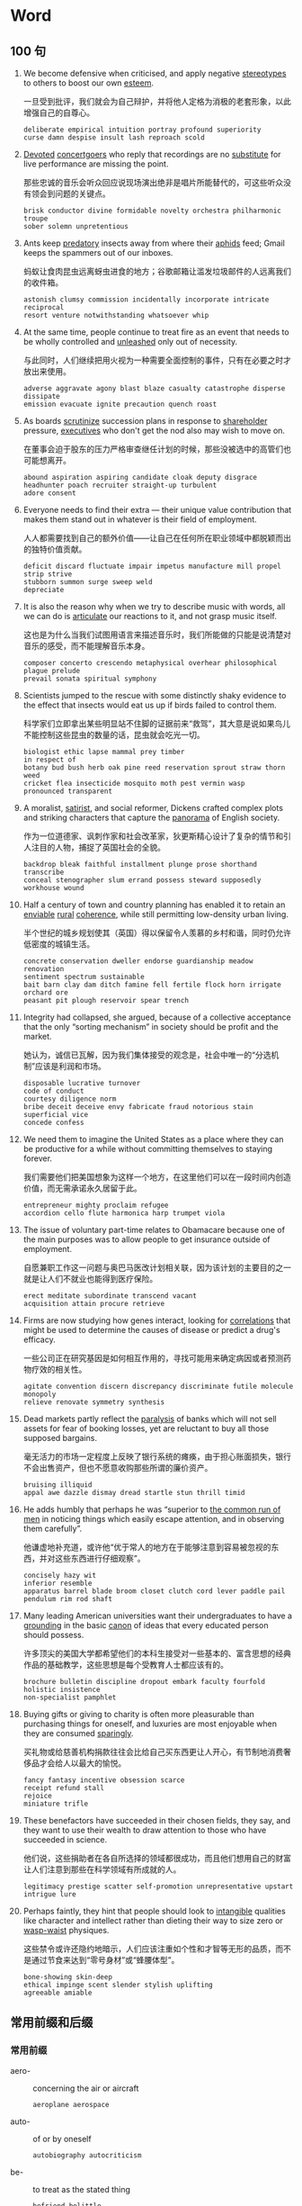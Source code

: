 #+LATEX_HEADER: \setlist{nosep}

* Word
** 100 句
1. We become defensive when criticised, and apply negative _stereotypes_ to others to boost our own _esteem_.

   一旦受到批评，我们就会为自己辩护，并将他人定格为消极的老套形象，以此增强自己的自尊心。

   : deliberate empirical intuition portray profound superiority
   : curse damn despise insult lash reproach scold

2. _Devoted_ _concertgoers_ who reply that recordings are no _substitute_ for live performance are missing the point.

   那些忠诚的音乐会听众回应说现场演出绝非是唱片所能替代的，可这些听众没有领会到问题的关键点。

   : brisk conductor divine formidable novelty orchestra philharmonic troupe
   : sober solemn unpretentious

3. Ants keep _predatory_ insects away from where their _aphids_ feed; Gmail keeps the spammers out of our inboxes.

   蚂蚁让食肉昆虫远离蚜虫进食的地方；谷歌邮箱让滥发垃圾邮件的人远离我们的收件箱。

   : astonish clumsy commission incidentally incorporate intricate reciprocal
   : resort venture notwithstanding whatsoever whip

4. At the same time, people continue to treat fire as an event that needs to be wholly controlled and _unleashed_ only out of necessity.

   与此同时，人们继续把用火视为一种需要全面控制的事件，只有在必要之时才放出来使用。

   : adverse aggravate agony blast blaze casualty catastrophe disperse dissipate
   : emission evacuate ignite precaution quench roast

5. As boards _scrutinize_ succession plans in response to _shareholder_ pressure, _executives_ who don't get the nod also may wish to move on.

   在董事会迫于股东的压力严格审查继任计划的时候，那些没被选中的高管们也可能想离开。

   : abound aspiration aspiring candidate cloak deputy disgrace
   : headhunter poach recruiter straight-up turbulent
   : adore consent

6. Everyone needs to find their extra --- their unique value contribution that makes them stand out in whatever is their field of employment.

   人人都需要找到自己的额外价值——让自己在任何所在职业领域中都脱颖而出的独特价值贡献。

   : deficit discard fluctuate impair impetus manufacture mill propel strip strive 
   : stubborn summon surge sweep weld
   : depreciate

7. It is also the reason why when we try to describe music with words, all we can do is _articulate_ our reactions to it, and not grasp music itself.

   这也是为什么当我们试图用语言来描述音乐时，我们所能做的只能是说清楚对音乐的感受，而不能理解音乐本身。

   : composer concerto crescendo metaphysical overhear philosophical plague prelude
   : prevail sonata spiritual symphony

8. Scientists jumped to the rescue with some distinctly shaky evidence to the effect that insects would eat us up if birds failed to control them.

   科学家们立即拿出某些明显站不住脚的证据前来“救驾”，其大意是说如果鸟儿不能控制这些昆虫的数量的话，昆虫就会吃光一切。

   : biologist ethic lapse mammal prey timber
   : in respect of
   : botany bud bush herb oak pine reed reservation sprout straw thorn weed
   : cricket flea insecticide mosquito moth pest vermin wasp
   : pronounced transparent

9. A moralist, _satirist_, and social reformer, Dickens crafted complex plots and striking characters that capture the _panorama_ of English society.

   作为一位道德家、讽刺作家和社会改革家，狄更斯精心设计了复杂的情节和引人注目的人物，捕捉了英国社会的全貌。

   : backdrop bleak faithful installment plunge prose shorthand transcribe
   : conceal stenographer slum errand possess steward supposedly workhouse wound

10. Half a century of town and country planning has enabled it to retain an _enviable_ _rural_ _coherence_, while still permitting low-density urban living.

    半个世纪的城乡规划使其（英国）得以保留令人羡慕的乡村和谐，同时仍允许低密度的城镇生活。

    : concrete conservation dweller endorse guardianship meadow renovation 
    : sentiment spectrum sustainable
    : bait barn clay dam ditch famine fell fertile flock horn irrigate orchard ore
    : peasant pit plough reservoir spear trench

11. Integrity had collapsed, she argued, because of a collective acceptance that the only “sorting mechanism” in society should be profit and the market.

    她认为，诚信已瓦解，因为我们集体接受的观念是，社会中唯一的“分选机制”应该是利润和市场。

    : disposable lucrative turnover
    : code of conduct
    : courtesy diligence norm
    : bribe deceit deceive envy fabricate fraud notorious stain superficial vice
    : concede confess

12. We need them to imagine the United States as a place where they can be productive for a while without committing themselves to staying forever.

    我们需要他们把美国想象为这样一个地方，在这里他们可以在一段时间内创造价值，而无需承诺永久居留于此。

    : entrepreneur mighty proclaim refugee
    : accordion cello flute harmonica harp trumpet viola

13. The issue of voluntary part-time relates to Obamacare because one of the main purposes was to allow people to get insurance outside of employment.

    自愿兼职工作这一问题与奥巴马医改计划相关联，因为该计划的主要目的之一就是让人们不就业也能得到医疗保险。

    : erect meditate subordinate transcend vacant
    : acquisition attain procure retrieve

14. Firms are now studying how genes interact, looking for _correlations_ that might be used to determine the causes of disease or predict a drug's efficacy.

    一些公司正在研究基因是如何相互作用的，寻找可能用来确定病因或者预测药物疗效的相关性。

    : agitate convention discern discrepancy discriminate futile molecule monopoly
    : relieve renovate symmetry synthesis

15. Dead markets partly reflect the _paralysis_ of banks which will not sell assets for fear of booking losses, yet are reluctant to buy all those supposed bargains.

    毫无活力的市场一定程度上反映了银行系统的瘫痪，由于担心账面损失，银行不会出售资产，但也不愿意收购那些所谓的廉价资产。

    : bruising illiquid
    : appal awe dazzle dismay dread startle stun thrill timid

16. He adds humbly that perhaps he was “superior to _the common run of men_ in noticing things which easily escape attention, and in observing them carefully”.

    他谦虚地补充道，或许他“优于常人的地方在于能够注意到容易被忽视的东西，并对这些东西进行仔细观察”。

    : concisely hazy wit
    : inferior resemble
    : apparatus barrel blade broom closet clutch cord lever paddle pail pendulum rim rod shaft

17. Many leading American universities want their undergraduates to have a _grounding_ in the basic _canon_ of ideas that every educated person should possess.

    许多顶尖的美国大学都希望他们的本科生接受对一些基本的、富含思想的经典作品的基础教学，这些思想是每个受教育人士都应该有的。

    : brochure bulletin discipline dropout embark faculty fourfold holistic insistence
    : non-specialist pamphlet

18. Buying gifts or giving to charity is often more pleasurable than purchasing things for oneself, and luxuries are most enjoyable when they are consumed _sparingly_.

    买礼物或给慈善机构捐款往往会比给自己买东西更让人开心，有节制地消费奢侈品才会给人以最大的愉悦。

    : fancy fantasy incentive obsession scarce
    : receipt refund stall
    : rejoice
    : miniature trifle

19. These benefactors have succeeded in their chosen fields, they say, and they want to use their wealth to draw attention to those who have succeeded in science.

    他们说，这些捐助者在各自所选择的领域都很成功，而且他们想用自己的财富让人们注意到那些在科学领域有所成就的人。

    : legitimacy prestige scatter self-promotion unrepresentative upstart
    : intrigue lure

20. Perhaps faintly, they hint that people should look to _intangible_ qualities like character and intellect rather than dieting their way to size zero or _wasp-waist_ physiques.

    这些禁令或许还隐约地暗示，人们应该注重如个性和才智等无形的品质，而不是通过节食来达到“零号身材”或“蜂腰体型”。

    : bone-showing skin-deep
    : ethical impinge scent slender stylish uplifting
    : agreeable amiable

\twocolumn
** 常用前缀和后缀
*** 常用前缀
- aero- :: concerning the air or aircraft
  : aeroplane aerospace

- auto- :: of or by oneself
  : autobiography autocriticism

- be- :: to treat as the stated thing
  : befriend belittle

- bi- :: two; twice; double
  : bilingual

- bio- :: concerning living things
  : biochemistry biosphere

- by-, bye- :: less important
  : by-product byway

- centi- :: hundredth part of a unit
  : centigrade centimeter

- co-, col-, com-, con-, cor- :: together, with
  #+begin_example
    coauthor coexist collocation
    compassion concentric confederation
    correlate correspond
  #+end_example

- contra- :: opposite
  : contradiction contranatural

- counter- :: opposite
  : counteract counterattack

- crypto- :: secret
  : cryptographic crypto-communist cryptosystem

- em- :: to cause to become
  : embody empower

- ex- :: former(and still living)
  : ex-minister ex-wife

- extra- :: outside; beyond
  : extracurricular extraordinary

- fore- :: in advance, before; in or at the front
  : forearm forewarn

- il-, im-, in-, ir- :: not
  #+begin_example
    illegel illiterate immoral impossible 
    indirect insensitive irregular irresponsible
  #+end_example

- infra- :: below in a range; beyond
  : infrared infrastructure

- inter- :: between; among
  : interchange international

- intra- :: inside, within; into
  : intracity intra-department

- macro- :: large, exp. concerning a whole system rather than particular parts of
  : macroeconomics macrostructure

- mal- :: bad or badly
  : malfunction maltreat

- mono- :: one; single
  : monoplane monotone

- non- :: not
  : nonresident nonsense

- out- :: outside; beyond
  : outlive outdoor

- over- :: too much; above; additional
  : overhead overtime

- poly- :: many
  : polycentric polysyllabic

- post- :: later than; after
  : postgraduate postwar

- pre- :: before; in advance
  : prepay prewar

- pro- :: in favor of, supporting
  : pro-America pro-abortion

- pseudo- :: not real; false
  : pseudonym pseudoscience

- semi- :: half; partly
  : semicricle semifinal

- step- :: not by birth but through a parent who has remarried
  : stepmother stepchildren

- therm(o)- :: concerning heat
  : thermochemistry thermometer

- trans- :: across, on or to the other side of; between
  : transatlantic transplant

- ultra- :: beyond; very, extremely
  : ultramodern ultrasound

- uni- :: one; single
  : uniform unidirectional

- vice- :: next in the rank; below
  : vice-chairman vice-president

*** 常用后缀
**** 名词后缀
- -ability, -ibility ::
  : ability flexibility
- -age ::
  : postage shortage
- -al :: 
  : arrival refusal
- -an, -ian, -arian :: 
  : librarian musician
- -ancy, -ency :: 
  : emergency expectancy
- -ant, -ent :: 
  : applicant correspondent
- -dom :: 
  : kingdom freedom
- -ee :: 
  : employee interviewee
- -er, -or, -ar :: 
  : painter begger
- -ery :: 
  : bravery slavery
- -ess :: 
  : actress waitress
- -ful :: 
  : handful spoonful
- -ics :: 
  : electronics linguistics
- -ism :: 
  : Marxism socialism
- -ist :: 
  : psychiatrist violinist
- -ity, -ty :: 
  : cruelty purity beauty
- -ology :: 
  : climatology futurology
- -sion, -ssion :: 
  : decision expansion
- -ure :: 
  : closure exposure

**** 动词后缀
- -en :: 
  : deepen fasten
- -ify :: 
  : classify simplify
- -ize, -ise :: 
  : modernise/modernize
  : popularise/popularize

**** 形容词后缀
- -an, -arian, -ian ::
  : suburban Canadian
- -ary, -ory :: 
  : advisory customary
- -free :: 
  : carefree duty-free
- -ous, -ious :: 
  : dangerous poisnous
- -some :: 
  : tiresome troublesome awesome

**** 副词后缀
- -ward, -wards ::
  : eastward(s) northward(s)
- -wise :: 
  : clockwise otherwise

\onecolumn

** 部分国家(或地区) 名称及相关信息
#+attr_latex: :environment longtable :booktabs t 
| 国家(或地区)    | 形容词        | 人            | 中文       | 国旗 |
|-----------------+---------------+---------------+------------+------|
| Afghanistan     | Afghan        | Afghan        | 阿富汗     | 🇦🇫   |
| Algeria         | Algerian      | Algerian      | 阿尔及利亚 | 🇩🇿   |
| Argentina       | Argentinian   | Argentinian   | 阿根廷     | 🇦🇷   |
| Australia       | Australian    | Australian    | 澳大利亚   | 🇦🇺   |
| Austria         | Austrian      | Austrian      | 奥地利     | 🇦🇹   |
| Belgium         | Belgian       | Belgian       | 比利时     | 🇧🇪   |
| Brazil          | Brazilian     | Brazilian     | 巴西       | 🇧🇷   |
| Burma, Myanmar  | Burmese       | Burmese       | 缅甸       | 🇲🇲   |
| Canada          | Canadian      | Canadian      | 加拿大     | 🇨🇦   |
| China           | Chinese       | Chinese       | 中国       | 🇨🇳   |
| Colombia        | Colombian     | Colombian     | 哥伦比亚   | 🇨🇴   |
| Cuba            | Cuban         | Cuban         | 古巴       | 🇨🇺   |
| Denmark         | Danish        | Dane          | 丹麦       | 🇩🇰   |
| Egypt           | Egyptian      | Egyptian      | 埃及       | 🇪🇬   |
| England         | English       | the English   | 英格兰     | 🏴󠁧󠁢󠁥󠁮󠁧󠁿   |
| Finland         | Finnish       | Finn          | 芬兰       | 🇫🇮   |
| France          | French        | the French    | 法国       | 🇫🇷   |
| Germany         | German        | German        | 德国       | 🇩🇪   |
| Greece          | Greek         | Greek         | 希腊       | 🇬🇷   |
| Hungary         | Hungarian     | Hungarian     | 匈牙利     | 🇭🇺   |
| India           | Indian        | Indian        | 印度       | 🇮🇳   |
| Indonesia       | Indonesian    | Indonesian    | 印度尼西亚 | 🇮🇩   |
| Iran            | Iranian       | Iranian       | 伊朗       | 🇮🇷   |
| Iraq            | Iraqi         | Iraqi         | 伊拉克     | 🇮🇶   |
| Ireland         | Irish         | the Irish     | 爱尔兰     | 🇮🇪   |
| Israel          | Israeli       | Israeli       | 以色列     | 🇮🇱   |
| Italy           | Italian       | Italian       | 意大利     | 🇮🇹   |
| Japan           | Japanese      | Japanese      | 日本       | 🇯🇵   |
| Jordan          | Jordanian     | Jordanian     | 约旦       | 🇯🇴   |
| Kenya           | Kenyan        | Kenyan        | 肯尼亚     | 🇰🇪   |
| North Korea     | North Korean  | North Korean  | 朝鲜       | 🇰🇵   |
| South Korea     | South Korean  | South Korean  | 韩国       | 🇰🇷   |
| Kuwait          | Kuwaiti       | Kuwaiti       | 科威特     | 🇰🇼   |
| Lebanon         | Lebanese      | Lebanese      | 黎巴嫩     | 🇱🇧   |
| Luxembourg      | Luxembourg    | Luxembourger  | 卢森堡     | 🇱🇺   |
| Malaysia        | Malaysian     | Malaysian     | 马来西亚   | 🇲🇾   |
| Mexico          | Mexican       | Mexican       | 墨西哥     | 🇲🇽   |
| the Netherlands | Dutch         | the Dutch     | 荷兰       | 🇳🇱   |
| New Zealand     | New Zealand   | New Zealander | 新西兰     | 🇳🇿   |
| Norway          | Norwegian     | Norwegian     | 挪威       | 🇳🇴   |
| Pakistan        | Pakistani     | Pakistani     | 巴基斯坦   | 🇵🇰   |
| the Philippines | Philippine    | Filipino      | 菲律宾     | 🇵🇭   |
| Poland          | Polish        | Pole          | 波兰       | 🇵🇱   |
| Portugal        | Portuguese    | Portuguese    | 葡萄牙     | 🇵🇹   |
| Russia          | Russian       | Russian       | 俄罗斯     | 🇷🇺   |
| Scotland        | Scottish      | Scot          | 苏格兰     | 🏴󠁧󠁢󠁳󠁣󠁴󠁿   |
| Singapore       | Singaporean   | Singaporean   | 新加坡     | 🇸🇬   |
| South Africa    | South African | South African | 南非       | 🇿🇦   |
| Spain           | Spanish       | Spaniard      | 西班牙     | 🇪🇸   |
| Sweden          | Swedish       | Swede         | 瑞典       | 🇸🇪   |
| Switzerland     | Swiss         | Swiss         | 瑞士       | 🇨🇭   |
| Thailand        | Thai          | Thai          | 泰国       | 🇹🇭   |
| Turkey          | Turkish       | Turk          | 土耳其     | 🇹🇷   |
| (Great) Britain | British       | Briton        | 英国       | 🇬🇧   |
| America         | American      | American      | 美国       | 🇺🇸   |
| Vietnam         | Vietnamese    | Vietnamese    | 越南       | 🇻🇳   |
| Wales           | Welsh         | the Welsh     | 威尔士     | 🏴󠁧󠁢󠁷󠁬󠁳󠁿   |

** 大洲名和大洋名
#+attr_latex: :booktabs t
| 地理名称           | 形容词            | 中文   |
|--------------------+-------------------+--------|
| Africa             | African           | 非洲   |
| Antarctica         | Antarctic         | 南极洲 |
| Asia               | Asian             | 亚洲   |
| Europe             | European          | 欧洲   |
| North America      | North American    | 北美洲 |
| South America      | South American    | 南美洲 |
| Oceania            | Oceanian, Oceanic | 大洋洲 |
| the Arctic Ocean   | Arctic            | 北冰洋 |
| the Atlantic Ocean | Atlantic          | 大西洋 |
| the Indian Ocean   |                   | 印度洋 |
| the Pacific Ocean  | Pacific           | 太平洋 |

\twocolumn
** 常见缩写词
- A.D. :: Anno Domini (=in the year of the Lord; since Christ was born)
- A.M. :: ante meridiem (before noon)
- Ave. :: avenue
- BA :: Bachelor of Arts
- B.C. :: before Christ
- BS, BSc :: Bachelor of Science
- C. :: Centigrade
- cc :: cubic centimeter
- CD :: compact disk
- cf. :: confer (=compare)
- Co. :: company
- c/o :: care of
- cp. :: compare
- dept., Dept. :: department
- Dr, Dr. :: doctor
- e.g. :: exempli gratia (=for example)
- esp. :: especially
- et al. :: et alii (=and others), et alibi (=and elsewhere)
- etc. :: etcetera (=and the reset)
- F. :: Fahrenheit
- ft. :: foot, feet
- GMT :: Greenwich Mean Time
- ID :: identification card
- i.e. :: id est (=that is)
- Inc. :: incorporated
- Jr. :: junior
- lb :: libra (=pound)
- Ltd. :: limited
- MA :: Master of Arts
- Mr :: Mister
- Mrs :: Mistress
- Ms :: Mrs or Miss
- MS, MSc :: Master of Science
- Mt :: mount, mountain
- Ph.D. :: Philosophiae Doctor
- pl. :: plural
- P.M. :: post meridiem (afternoon)
- PRC :: People's Republic of China
- Prof. :: professor
- PS :: postscript
- Rd. :: road
- sing. :: singular
- sq :: square
- st. :: street
- UK :: United Kingdom
- UN :: United Nations
- US :: United States (of America)
- usu. :: usually
- vs :: versus
- vol. :: Volume
- WC :: water closet
\onecolumn

* Writing
** Part A
*** Private letter / e-mail
*** Business letter / e-mail
*** Memorandum
*** Report
*** Notice / Announcement / Bulletin

** Part B
*** 2010 年: 手机入网
Directions:
In this section, you are asked to write an essay based on the following table, in which you should
1) interpret the chart and
2) give your comments.
You should write at least 150 English words.

#+CAPTION: Mobile-phone Subscriptions (billion/year)
[[./img/2010.jpg]]

1. 
   1. From the information given in the above column chart, we can see a striking contrast between developing and developed countries in mobile-phone subscriptions from 2000 to 2008.

      根据以上柱状图提供的信息, 我们可以看出, 从 2000 年到 2008 年, 发展中国家和发达国家在手机入网方面存在着惊人的对比.

   2. During this period, there has been a dramatic increase from 0.4 to 4 billion mobile phone subscriptions in developing countries, while that of developed countries remained steady at just under 1 billion.

      在此期间, 发展中国家手机入网数从 4 亿急速增长到 40 亿, 而发达国家的相关数据在 10 亿之下保持平稳.

2. 
   1. At least two fundamental factors could have contributed to this phenomenon.

      至少有两点主要原因造成了这种现象.

   2. On the one hand, with the rapid increase in economic development happening in the developing countries, the telecommunication industry in those countries expanded greatly to meet the demand of globalization.

      一方面, 随着在发展中国家发生的快速经济增长, 这些国家的电信产业必然会适应全球化的需求.

   3. As a result, the user base of mobile phones which can narrow the distance between people and link the whole world together, grew at an incredible speed.

      因此, 使用手机缩短人们之间的距离并与全世界联系的人数以惊人的速度增长.

   4. On the other hand, the extremely advanced civilization of developed countries means less potential in many aspects including in the area of private telecommunication tools and their demand for further enlargement of such tools tends to saturate.

      另一方面,发达国家极端先进的文明在私人电信工具等诸多领域意味着更少的发展潜力, 他们对进一步开发此类工具的需求趋于饱和.

3. 
   1. In conclusion, while mobile phones subscriptions, if used carelessly or without restraint, could prove to be a double-edged sword,

      因此, 如果不小心或没有节制, 手机入网就是一把双刃剑.

   2. the fact remains that such phones are already extremely prevalent in both developing and developed countries and even today continue to rise in popularity.

      但事实上, 手机入网在发展中国家和发达国家中均十分流行, 这种趋势甚至今天还在继续扩大.

   3. If people could imbue themselves with intelligence, prudence and discretion, I am sure that most of them will be able to sidestep the potential drawbacks of mobile phones while taking advantage of all the merits.

      假如人们多动脑、谨慎些、具有判断力, 我确信大多数人都能克服手机的弊端, 并且利用其优势.

*** 2012 年: 年龄与工作满意度
Directions:
Write an essay based on the following table. In your writing you should
1) describe the table, and
2) give your comments.
You should write at least 150 words.

#+CAPTION: ﻿某公司员工工作满意度调查
#+ATTR_LATEX: :float nil
[[./img/2012.jpg]]

1. 
   1. The table clearly reflects the statistics of staff's job satisfaction in a certain company.

      ﻿这张表格清楚地反映了某公司员工工作满意度的统计数据.

   2. According to the data given above, we can conclude that the percentage of people satisfied with their jobs is highest among those over 50 years old, at about 40%.

      ﻿根据给出的数据, 我们可以看出 50 岁以上的人工作满意度最高, 约为 40%.

   3. In contrast, the percentage of the staff not satisfied with their jobs is about 64% among those in their forties,the highest among all the three age groups.

      ﻿相反, 41 至 50 岁之间的人在三个群体中不满意度最高, 约为 64%.

2. 
   1. The major determinant of satisfaction lies in people's attitudes.

      ﻿主要的决定因素是人们的态度.

   2. On the one hand, staff members in their forties usually have to undertake a lot of responsibilities from both their families and their career.

      ﻿一方面, 41 至 50 岁之间的员工通常不得不承担来自于家庭和事业的双重责任.

   3. Sometimes they are even under pressure to pursue money, power, high social status, and so on, which are all symbols of success.

      ﻿有时他们甚至承受着获取金钱、权力、较高的社会地位等压力, 而这些都象征着成功.

   4. So, they have the least satisfaction in their job.

      ﻿因此, 他们对工作的满意度最低.

   5. On the other hand, people over 50 generally have shifted their life goals from achieving the ultimate success to a relatively easy and comfortable life, and therefore are inclined to be much more satisfied with their jobs.

      ﻿另一方面, 50 岁以上的人通常已经将人生目标从实现最终的成功转变为一种相对轻松、舒适的生活, 因而更容易对工作感到满意.

3. 
   1. In view of the above reasoning, I am convinced that it is difficult for everyone to be content with their jobs.

      ﻿鉴于上述论证, 我认为很难做到每个人都对工作满意.

   2. And it is advisable that people should adjust their expectations for work, and that companies should pay more attention to the welfare of their staff.

      ﻿建议人们调整对工作的期望, 而企业也应对员工的幸福多加重视.

*** 2016 年: 学生旅游目的
Directions:
Write an essay based on the following chart. In your writing, you should
1) interpret the chart, and
2) give your comments.
You should write about 150 words on the ANSWER SHEET.

#+CAPTION: ﻿某高校学生旅游目的调查
#+ATTR_LATEX: :float nil
[[./img/2016.jpg]]

1. 
   1. This pie chart clearly illustrates the purposes of touring for students in a certain university.

      ﻿这幅饼状图清楚地揭示了某高校大学生的旅游目的.

   2. As is reflected by the diagram 37 percent of college students travel in order to appreciate the scenery. Next comes the aim of relieving pressure, accounting for 33 percent.

      ﻿如图表所示, 37%的大学生为了欣赏风景而旅游, 接下来是为了缓解压力的目的, 占了 33%.

   3. By contrast, the percentages of students travelling aiming at other goals, making friends and cultivating independence account for 15%, 9% and 6% respectively.

      ﻿相反, 为了其他、广交朋友、培养独立能力旅游的大学生百分比分别各占 15%、9%和 6%.

2. 
   1. Several primary factors could contribute to this phenomenon. 

      ﻿一些主要原因可以解释这种现象.

   2. In the first place, travel can offer us a wide range of experiences. 

      ﻿一方面, 旅游能够充实我们的人生经历.

   3. In travelling, we may join tourists marveling at the incredible power of Niagara Falls, mingle with the happy throngs strolling in the Paris boulevards and experience the bitterness and joy of people on different lands and in different times.

      ﻿在旅行中, 我们可以和游客一起, 赞叹尼亚加拉瀑布那雷霆万钧之势, 和喜洋洋的人群一起穿过巴黎的林荫大道, 还可以体验不同时代、不同国土上人们的酸甜苦辣.

   4. In the second place, college students, who have to juggle academic work, romantic relationships and a busy social calendar, are particularly susceptible to pressure. 

      ﻿另一方面, 大学生不得不应对学习、恋爱和繁忙的社交日程, 很容易感受到压力.

   5. By touring,they can successfully manage and reduce stress.

      ﻿通过旅游, 他们可以成功地应对并缓解压力.

3. 
   1. Taking all these factors into consideration, we may predict that with the quickening pace and ever-increasing pressure of campus life, the number of university students touring will keep growing in the forthcoming decade.

      ﻿考虑到所有这些因素, 我们可以预计：随着校园生活节奏的加快和日益增大的压力, 旅游的大学生数量在未来几年将持续增加.

*** 2018 年: 选择餐厅的关注因素
Directions:
Write an essay based on the following chart. In your essay, you should
1) interpret the chart, and
2) give your comments.
You should write about 150 words neatly on the ANSWER SHEET.

#+CAPTION: 2017 年某市消费者选择餐厅时的关注因素
#+ATTR_LATEX: :float nil
[[./img/2018.jpg]]

1. 
   1. The pie chart above clearly reveals the factors of consumers’ concern on choosing restaurants in a certain city in 2017.

      ﻿上述饼状图清晰揭示了 2017 年某市消费者选择餐厅时关注的因素.

   2. Among all the five categories, the percentages of feature, service and environment are the highest, accounting for 36.3%, 27.4% and 24.3% respectively.

      ﻿在所有五组数据中, 特色、服务、环境的百分比是最高的, 分别占 36.3%, 27.4% 和 24.3%.

   3. On the contrary, the statistics of price and other factors take up merely 7.3%and 4.7% respectively, the lowest among the five groups.

      ﻿相反, 价格和其他因素的数据只占 7.3%和 4.7%, 在这五组中是最低的.

2. 
   1. Several primary causes that contribute to the above-mentioned phenomenon could be summarized as follows.

      ﻿造成上述现象的主要原因可以概括如下.

   2. In the first place, with the prosperity of economy in China and the increase of people’s income in recent decades, a large number of people are paying more attention to the features of a restaurant instead of prices.

      ﻿首先, 随着中国经济的繁荣和近几十年来人们收入的增加, 很多人越来越关注餐厅的特色, 而不是价格.

   3. In the second place, in a bid to develop interpersonal relationship and enjoy comfortable life, consumers in mounting numbers prefer service and environment to other factors.

      ﻿其次, 为了拓展人际关系, 享受舒适的生活, 越来越多的消费者选择服务与环境而非其他.

3. 
   1. With due consideration of all these contributors, we may predict that with the speedy development of our society, customers in expanding numbers will attach utmost significance to the feature, service as well as environment of a restaurant rather than prices or other factors.

      ﻿考虑到所有这些因素, 我们可以预计, 随着社会的迅速发展, 越来越多的消费者将更加重视餐厅的特色、服务、环境, 而不是价格或其他因素.


